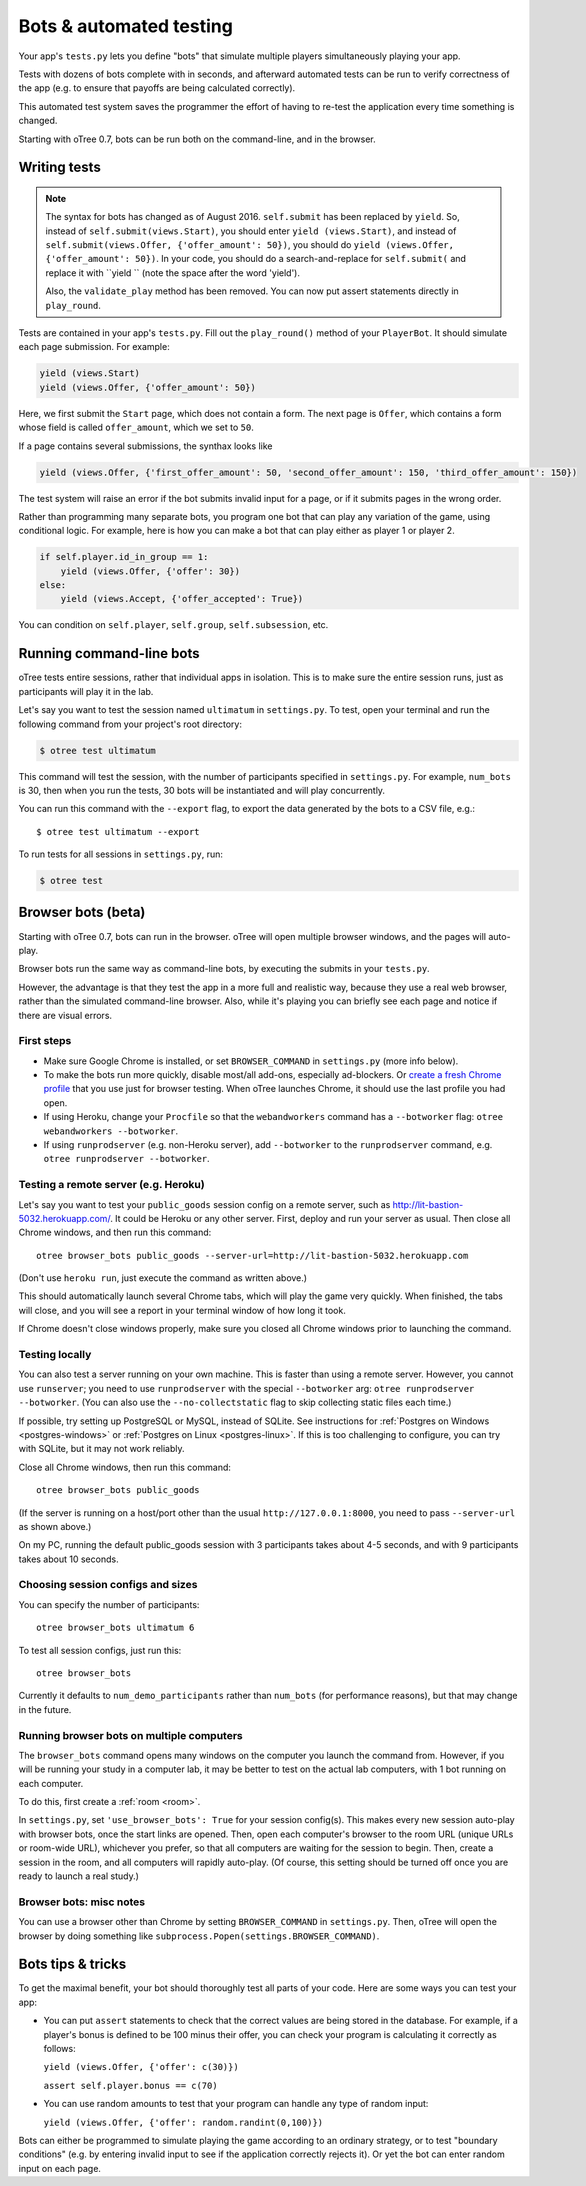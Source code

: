 Bots & automated testing
========================

Your app's ``tests.py`` lets you define "bots" that simulate multiple players simultaneously
playing your app.

Tests with dozens of bots complete with in seconds, and afterward
automated tests can be run to verify correctness of the app (e.g. to
ensure that payoffs are being calculated correctly).

This automated test system saves the programmer the effort of having to
re-test the application every time something is changed.

Starting with oTree 0.7, bots can be run both on the command-line,
and in the browser.

Writing tests
-------------

.. note::

    The syntax for bots has changed as of August 2016. ``self.submit`` has
    been replaced by ``yield``. So, instead of
    ``self.submit(views.Start)``, you should enter ``yield (views.Start)``,
    and instead of ``self.submit(views.Offer, {'offer_amount': 50})``,
    you should do ``yield (views.Offer, {'offer_amount': 50})``. In your code,
    you should do a search-and-replace for ``self.submit(`` and replace it with
    ``yield `` (note the space after the word 'yield').

    Also, the ``validate_play`` method has been removed. You can now put assert
    statements directly in ``play_round``.

Tests are contained in your app's ``tests.py``. Fill out the
``play_round()`` method of your ``PlayerBot``. It should simulate each page
submission. For example:

.. code-block:: python

    yield (views.Start)
    yield (views.Offer, {'offer_amount': 50})

Here, we first submit the ``Start`` page, which does not contain a form.
The next page is ``Offer``, which contains a form whose field is called
``offer_amount``, which we set to ``50``.

If a page contains several submissions, the synthax looks like

.. code-block:: python

    yield (views.Offer, {'first_offer_amount': 50, 'second_offer_amount': 150, 'third_offer_amount': 150})


The test system will raise an error if the bot submits invalid input for a page,
or if it submits pages in the wrong order.

Rather than programming many separate bots, you program one bot that can
play any variation of the game, using conditional logic.
For example, here is how you can make a bot that can play either as player 1 or player 2.

.. code-block:: python

    if self.player.id_in_group == 1:
        yield (views.Offer, {'offer': 30})
    else:
        yield (views.Accept, {'offer_accepted': True})

You can condition on ``self.player``, ``self.group``, ``self.subsession``, etc.


Running command-line bots
-------------------------

oTree tests entire sessions, rather that individual apps in isolation.
This is to make sure the entire session runs, just as participants will
play it in the lab.

Let's say you want to test the session named ``ultimatum`` in
``settings.py``. To test, open your terminal
and run the following command from your project's root directory:

.. code-block:: bash

    $ otree test ultimatum

This command will test the session, with the number of participants
specified in ``settings.py``. For example, ``num_bots`` is 30, then when
you run the tests, 30 bots will be instantiated and will play
concurrently.

You can run this command with the ``--export`` flag,
to export the data generated by the bots to a CSV file, e.g.::

    $ otree test ultimatum --export

To run tests for all sessions in ``settings.py``, run:

.. code-block:: bash

    $ otree test

.. _browser-bots:

Browser bots (beta)
-------------------

Starting with oTree 0.7, bots can run in the browser.
oTree will open multiple browser windows, and the pages will auto-play.

Browser bots run the same way as command-line bots,
by executing the submits in your ``tests.py``.

However, the advantage is that they test the app in a more full and realistic
way, because they use a real web browser, rather than the simulated command-line
browser. Also, while it's playing you can briefly see
each page and notice if there are visual errors.

First steps
~~~~~~~~~~~

-   Make sure Google Chrome is installed, or set ``BROWSER_COMMAND`` in ``settings.py``
    (more info below).
-   To make the bots run more quickly, disable most/all add-ons, especially ad-blockers.
    Or `create a fresh Chrome profile <https://support.google.com/chrome/answer/142059?hl=en>`__
    that you use just for browser testing. When oTree launches Chrome,
    it should use the last profile you had open.
-   If using Heroku, change your ``Procfile`` so that the ``webandworkers``
    command has a ``--botworker`` flag: ``otree webandworkers --botworker``.
-   If using ``runprodserver`` (e.g. non-Heroku server), add ``--botworker``
    to the ``runprodserver`` command, e.g. ``otree runprodserver --botworker``.

Testing a remote server (e.g. Heroku)
~~~~~~~~~~~~~~~~~~~~~~~~~~~~~~~~~~~~~

Let's say you want to test your ``public_goods`` session config on
a remote server, such as http://lit-bastion-5032.herokuapp.com/.
It could be Heroku or any other server.
First, deploy and run your server as usual. Then close all Chrome windows,
and then run this command::

    otree browser_bots public_goods --server-url=http://lit-bastion-5032.herokuapp.com

(Don't use ``heroku run``, just execute the command as written above.)

This should automatically launch several Chrome tabs, which will play the game
very quickly. When finished, the tabs will close, and you will see a report in
your terminal window of how long it took.

If Chrome doesn't close windows properly,
make sure you closed all Chrome windows prior to launching the command.

Testing locally
~~~~~~~~~~~~~~~

You can also test a server running on your own machine.
This is faster than using a remote server.
However, you cannot use ``runserver``; you need to use ``runprodserver``
with the special ``--botworker`` arg:
``otree runprodserver --botworker``.
(You can also use the ``--no-collectstatic`` flag to skip
collecting static files each time.)

If possible, try setting up PostgreSQL or MySQL, instead of SQLite.
See instructions for :ref:`Postgres on Windows <postgres-windows>` or
:ref:`Postgres on Linux <postgres-linux>`.
If this is too challenging to configure, you can try with SQLite,
but it may not work reliably.

Close all Chrome windows, then run this command::

    otree browser_bots public_goods

(If the server is running on a host/port other than the usual ``http://127.0.0.1:8000``,
you need to pass ``--server-url`` as shown above.)

On my PC, running the default public_goods session with 3 participants takes about 4-5 seconds,
and with 9 participants takes about 10 seconds.

Choosing session configs and sizes
~~~~~~~~~~~~~~~~~~~~~~~~~~~~~~~~~~

You can specify the number of participants::

    otree browser_bots ultimatum 6

To test all session configs, just run this::

    otree browser_bots

Currently it defaults to ``num_demo_participants`` rather than ``num_bots``
(for performance reasons), but that may change in the future.

Running browser bots on multiple computers
~~~~~~~~~~~~~~~~~~~~~~~~~~~~~~~~~~~~~~~~~~

The ``browser_bots`` command opens many windows on the computer you
launch the command from. However, if you will be running your study in a
computer lab, it may be better to test on the actual lab computers,
with 1 bot running on each computer.

To do this, first create a :ref:`room <room>`.

In ``settings.py``, set ``'use_browser_bots': True`` for your session config(s).
This makes every new session
auto-play with browser bots, once the start links are opened.
Then, open each computer's browser to the room URL (unique URLs or room-wide URL),
whichever you prefer, so that all computers are waiting for the session to
begin. Then, create a session in the room, and all computers will rapidly auto-play.
(Of course, this setting should be turned off once you are ready to launch a real study.)

Browser bots: misc notes
~~~~~~~~~~~~~~~~~~~~~~~~

You can use a browser other than Chrome by setting ``BROWSER_COMMAND``
in ``settings.py``. Then, oTree will open the browser by doing something like
``subprocess.Popen(settings.BROWSER_COMMAND)``.


Bots tips & tricks
------------------

To get the maximal benefit, your bot should thoroughly test all parts of
your code. Here are some ways you can test your app:

-  You can put ``assert`` statements
   to check that the correct values are being stored in the database.
   For example, if a player's bonus is defined to be 100 minus their
   offer, you can check your program is calculating it correctly as
   follows:

   ``yield (views.Offer, {'offer': c(30)})``

   ``assert self.player.bonus == c(70)``

-  You can use random amounts to test that your program can handle any
   type of random input:

   ``yield (views.Offer, {'offer': random.randint(0,100)})``

Bots can either be programmed to simulate playing the game according to
an ordinary strategy, or to test "boundary conditions" (e.g. by entering
invalid input to see if the application correctly rejects it). Or yet
the bot can enter random input on each page.

